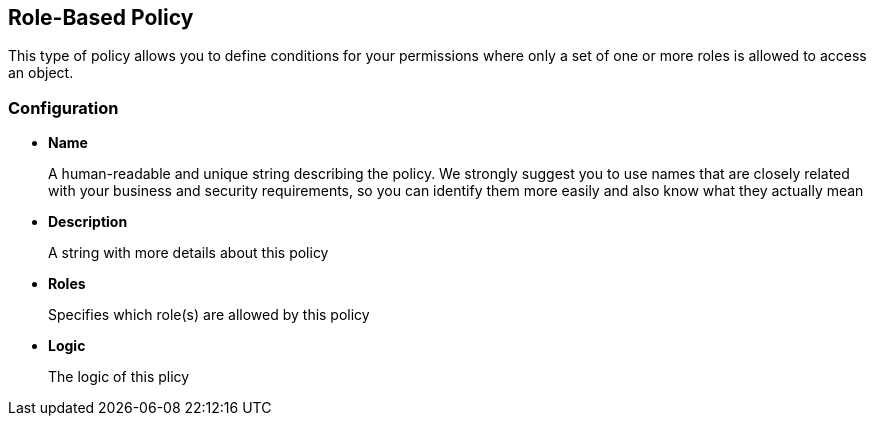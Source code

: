 == Role-Based Policy

This type of policy allows you to define conditions for your permissions where only a set of one or more roles is allowed
to access an object.

=== Configuration

* *Name*
+
A human-readable and unique string describing the policy. We strongly suggest you to use names that are closely related with your business and security requirements, so you
can identify them more easily and also know what they actually mean
+
* *Description*
+
A string with more details about this policy
+
* *Roles*
+
Specifies which role(s) are allowed by this policy
+
* *Logic*
+
The logic of this plicy